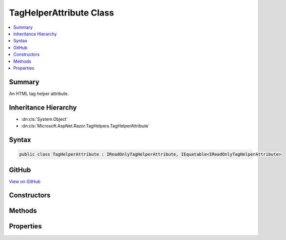 

TagHelperAttribute Class
========================



.. contents:: 
   :local:



Summary
-------

An HTML tag helper attribute.





Inheritance Hierarchy
---------------------


* :dn:cls:`System.Object`
* :dn:cls:`Microsoft.AspNet.Razor.TagHelpers.TagHelperAttribute`








Syntax
------

.. code-block:: csharp

   public class TagHelperAttribute : IReadOnlyTagHelperAttribute, IEquatable<IReadOnlyTagHelperAttribute>





GitHub
------

`View on GitHub <https://github.com/aspnet/apidocs/blob/master/aspnet/razor/src/Microsoft.AspNet.Razor.Runtime/TagHelpers/TagHelperAttribute.cs>`_





.. dn:class:: Microsoft.AspNet.Razor.TagHelpers.TagHelperAttribute

Constructors
------------

.. dn:class:: Microsoft.AspNet.Razor.TagHelpers.TagHelperAttribute
    :noindex:
    :hidden:

    
    .. dn:constructor:: Microsoft.AspNet.Razor.TagHelpers.TagHelperAttribute.TagHelperAttribute()
    
        
    
        Instantiates a new instance of :any:`Microsoft.AspNet.Razor.TagHelpers.TagHelperAttribute`\.
    
        
    
        
        .. code-block:: csharp
    
           public TagHelperAttribute()
    
    .. dn:constructor:: Microsoft.AspNet.Razor.TagHelpers.TagHelperAttribute.TagHelperAttribute(Microsoft.AspNet.Razor.TagHelpers.IReadOnlyTagHelperAttribute)
    
        
    
        Instantiates a new instance of :any:`Microsoft.AspNet.Razor.TagHelpers.TagHelperAttribute` with values provided by the given
        ``attribute``.
    
        
        
        
        :param attribute: A  whose values should be copied.
        
        :type attribute: Microsoft.AspNet.Razor.TagHelpers.IReadOnlyTagHelperAttribute
    
        
        .. code-block:: csharp
    
           public TagHelperAttribute(IReadOnlyTagHelperAttribute attribute)
    
    .. dn:constructor:: Microsoft.AspNet.Razor.TagHelpers.TagHelperAttribute.TagHelperAttribute(System.String, System.Object)
    
        
    
        Instantiates a new instance of :any:`Microsoft.AspNet.Razor.TagHelpers.TagHelperAttribute` with the specified ``name``
        and ``value``.
    
        
        
        
        :param name: The  of the attribute.
        
        :type name: System.String
        
        
        :param value: The  of the attribute.
        
        :type value: System.Object
    
        
        .. code-block:: csharp
    
           public TagHelperAttribute(string name, object value)
    

Methods
-------

.. dn:class:: Microsoft.AspNet.Razor.TagHelpers.TagHelperAttribute
    :noindex:
    :hidden:

    
    .. dn:method:: Microsoft.AspNet.Razor.TagHelpers.TagHelperAttribute.Equals(Microsoft.AspNet.Razor.TagHelpers.IReadOnlyTagHelperAttribute)
    
        
        
        
        :type other: Microsoft.AspNet.Razor.TagHelpers.IReadOnlyTagHelperAttribute
        :rtype: System.Boolean
    
        
        .. code-block:: csharp
    
           public bool Equals(IReadOnlyTagHelperAttribute other)
    
    .. dn:method:: Microsoft.AspNet.Razor.TagHelpers.TagHelperAttribute.Equals(System.Object)
    
        
        
        
        :type obj: System.Object
        :rtype: System.Boolean
    
        
        .. code-block:: csharp
    
           public override bool Equals(object obj)
    
    .. dn:method:: Microsoft.AspNet.Razor.TagHelpers.TagHelperAttribute.GetHashCode()
    
        
        :rtype: System.Int32
    
        
        .. code-block:: csharp
    
           public override int GetHashCode()
    

Properties
----------

.. dn:class:: Microsoft.AspNet.Razor.TagHelpers.TagHelperAttribute
    :noindex:
    :hidden:

    
    .. dn:property:: Microsoft.AspNet.Razor.TagHelpers.TagHelperAttribute.Minimized
    
        
    
        Gets or sets an indication whether the attribute is minimized or not.
    
        
        :rtype: System.Boolean
    
        
        .. code-block:: csharp
    
           public bool Minimized { get; set; }
    
    .. dn:property:: Microsoft.AspNet.Razor.TagHelpers.TagHelperAttribute.Name
    
        
    
        Gets or sets the name of the attribute.
    
        
        :rtype: System.String
    
        
        .. code-block:: csharp
    
           public string Name { get; set; }
    
    .. dn:property:: Microsoft.AspNet.Razor.TagHelpers.TagHelperAttribute.Value
    
        
    
        Gets or sets the value of the attribute.
    
        
        :rtype: System.Object
    
        
        .. code-block:: csharp
    
           public object Value { get; set; }
    

